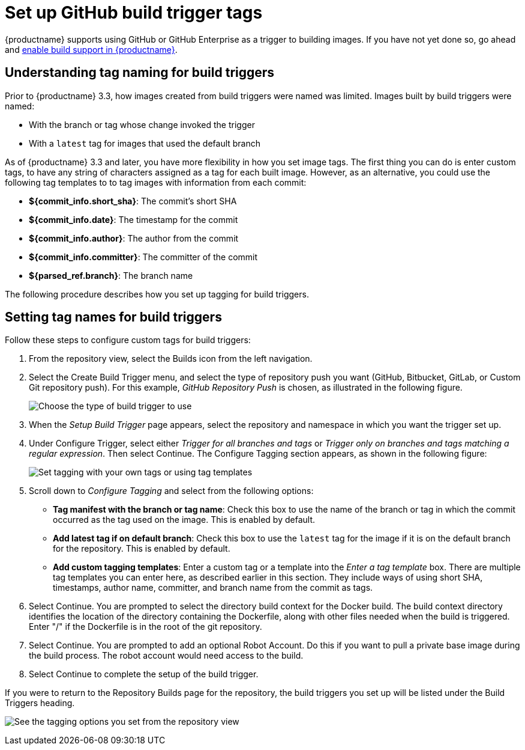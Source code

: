 :_mod-docs-content-type: PROCEDURE

[[github-build-triggers]]
= Set up GitHub build trigger tags

{productname} supports using GitHub or GitHub Enterprise as a trigger to building images.  
If you have not yet done so, go ahead and link:https://access.redhat.com/documentation/en-us/red_hat_quay/{producty}/html-single/use_red_hat_quay/index#build-support[enable build support in {productname}].

== Understanding tag naming for build triggers

Prior to {productname} 3.3, how images created from build triggers were named was limited.
Images built by build triggers were named:

* With the branch or tag whose change invoked the trigger
* With a `latest` tag for images that used the default branch

As of {productname} 3.3 and later, you have more flexibility in how you set image tags.
The first thing you can do is enter custom tags, to have any string of characters assigned as a
tag for each built image. However, as an alternative, you could use the following tag templates to
to tag images with information from each commit:

* **${commit_info.short_sha}**: The commit's short SHA
* **${commit_info.date}**: The timestamp for the commit
* **${commit_info.author}**: The author from the commit
* **${commit_info.committer}**: The committer of the commit
* **${parsed_ref.branch}**: The branch name

The following procedure describes how you set up tagging for build triggers.

== Setting tag names for build triggers 

Follow these steps to configure custom tags for build triggers:

. From the repository view, select the Builds icon from the left navigation.

. Select the Create Build Trigger menu, and select the type of repository push
you want (GitHub, Bitbucket, GitLab, or Custom Git repository push).
For this example, _GitHub Repository Push_ is chosen, as illustrated in the
following figure.
+
image:create-build-trigger.png[Choose the type of build trigger to use]

. When the _Setup Build Trigger_ page appears, select the repository and namespace in which
you want the trigger set up.

. Under Configure Trigger, select either _Trigger for all branches and
tags_ or _Trigger only on branches and tags matching a regular expression_. Then select Continue.
The Configure Tagging section appears, as shown in the following figure:
+
image:configure-tagging.png[Set tagging with your own tags or using tag templates]

. Scroll down to _Configure Tagging_ and select from the following options:
+
* **Tag manifest with the branch or tag name**: Check this box to use the name of the branch or tag
in which the commit occurred as the tag used on the image. This is enabled by default.
* **Add latest tag if on default branch**: Check this box to use the `latest` tag
for the image if it is on the default branch for the repository. This is enabled by default.
* **Add custom tagging templates**: Enter a custom tag or a template into the
_Enter a tag template_ box. There are multiple tag templates you can enter here, as
described earlier in this section. They include ways of using short SHA, timestamps,
author name, committer, and branch name from the commit as tags.

. Select Continue. You are prompted to select the directory build context for the Docker build. 
The build context directory identifies the location of the directory containing the Dockerfile,
along with other files needed when the build is triggered.
Enter "/" if the Dockerfile is in the root of the git repository.

. Select Continue. You are prompted to add an optional Robot Account.
Do this if you want to pull a private base image during the build process.
The robot account would need access to the build.

. Select Continue to complete the setup of the build trigger.

If you were to return to the Repository Builds page for the repository, the build
triggers you set up will be listed under the Build Triggers heading.

image:view-tags-set.png[See the tagging options you set from the repository view]

